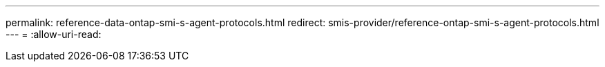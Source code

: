 ---
permalink: reference-data-ontap-smi-s-agent-protocols.html 
redirect: smis-provider/reference-ontap-smi-s-agent-protocols.html 
---
= 
:allow-uri-read: 


